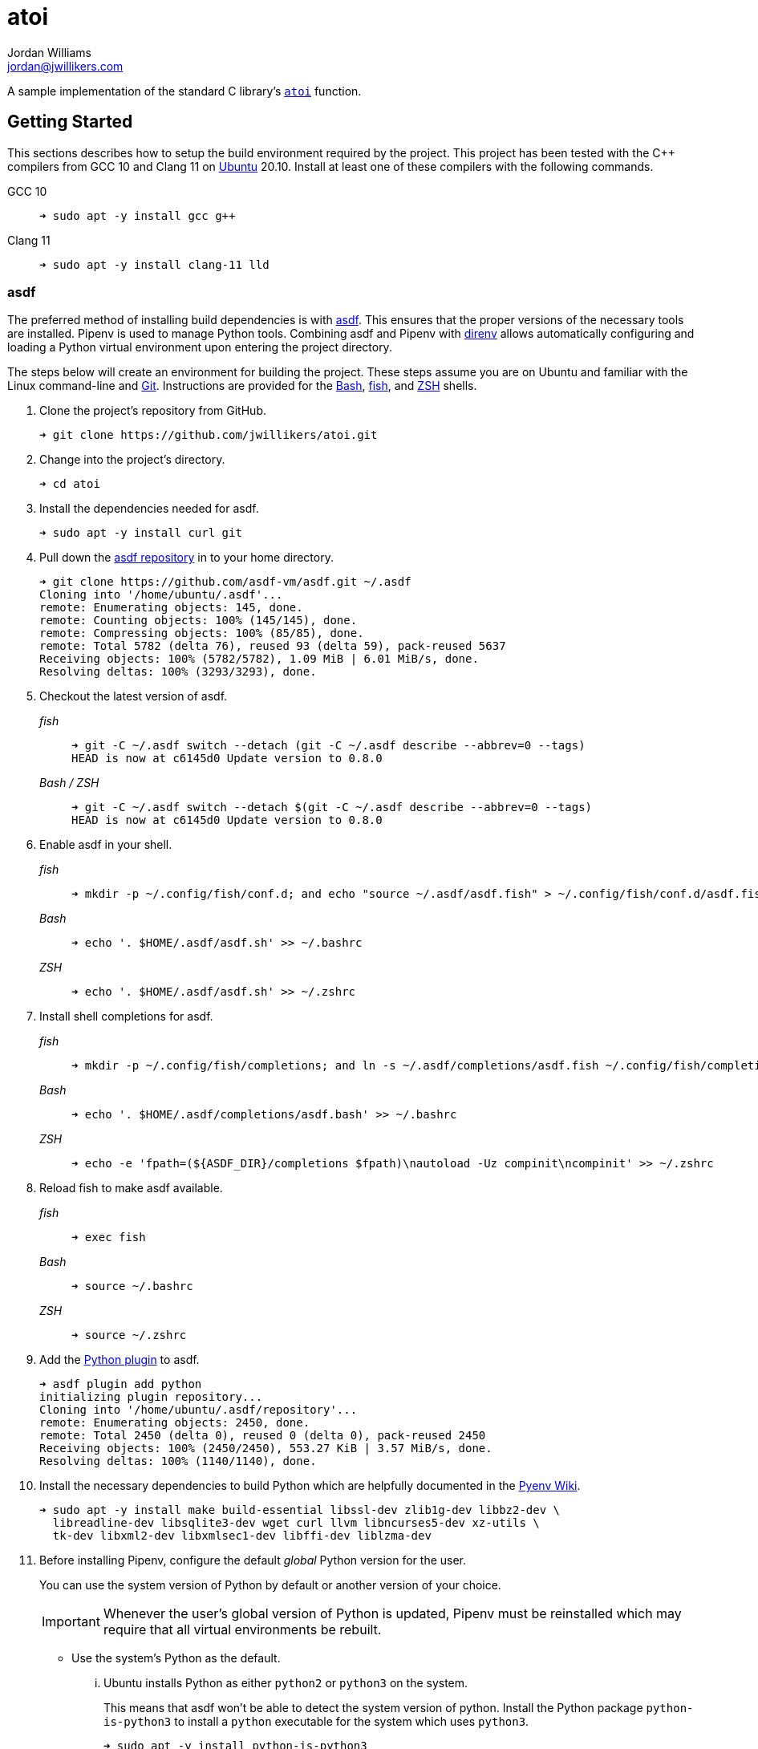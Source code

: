 = atoi
Jordan Williams <jordan@jwillikers.com>
:experimental:
:icons: font
ifdef::env-github[]
:tip-caption: :bulb:
:note-caption: :information_source:
:important-caption: :heavy_exclamation_mark:
:caution-caption: :fire:
:warning-caption: :warning:
endif::[]

A sample implementation of the standard C library's https://en.cppreference.com/w/cpp/string/byte/atoi[`atoi`] function.

== Getting Started

This sections describes how to setup the build environment required by the project.
This project has been tested with the {cpp} compilers from GCC 10 and Clang 11 on https://ubuntu.com/[Ubuntu] 20.10.
Install at least one of these compilers with the following commands.

GCC 10::
+
[source,sh]
----
➜ sudo apt -y install gcc g++
----

Clang 11::
+
[source,sh]
----
➜ sudo apt -y install clang-11 lld
----

=== asdf

The preferred method of installing build dependencies is with https://asdf-vm.com/[asdf].
This ensures that the proper versions of the necessary tools are installed.
Pipenv is used to manage Python tools.
Combining asdf and Pipenv with https://direnv.net/[direnv] allows automatically configuring and loading a Python virtual environment upon entering the project directory.

The steps below will create an environment for building the project.
These steps assume you are on Ubuntu and familiar with the Linux command-line and https://git-scm.com/[Git].
Instructions are provided for the https://www.gnu.org/software/bash/[Bash], https://fishshell.com/[fish], and https://www.zsh.org/[ZSH] shells.

. Clone the project's repository from GitHub.
+
[source,sh]
----
➜ git clone https://github.com/jwillikers/atoi.git
----

. Change into the project's directory.
+
[source,sh]
----
➜ cd atoi
----

. Install the dependencies needed for asdf.
+
[source,sh]
----
➜ sudo apt -y install curl git
----

. Pull down the https://github.com/asdf-vm/asdf[asdf repository] in to your home directory.
+
[source,sh]
----
➜ git clone https://github.com/asdf-vm/asdf.git ~/.asdf
Cloning into '/home/ubuntu/.asdf'...
remote: Enumerating objects: 145, done.
remote: Counting objects: 100% (145/145), done.
remote: Compressing objects: 100% (85/85), done.
remote: Total 5782 (delta 76), reused 93 (delta 59), pack-reused 5637
Receiving objects: 100% (5782/5782), 1.09 MiB | 6.01 MiB/s, done.
Resolving deltas: 100% (3293/3293), done.
----

. Checkout the latest version of asdf.
+
--
_fish_::
+
[source,sh]
----
➜ git -C ~/.asdf switch --detach (git -C ~/.asdf describe --abbrev=0 --tags)
HEAD is now at c6145d0 Update version to 0.8.0
----

_Bash / ZSH_::
+
[source,bash]
----
➜ git -C ~/.asdf switch --detach $(git -C ~/.asdf describe --abbrev=0 --tags)
HEAD is now at c6145d0 Update version to 0.8.0
----
--

. Enable asdf in your shell.
+
--
_fish_::
+
[source,sh]
----
➜ mkdir -p ~/.config/fish/conf.d; and echo "source ~/.asdf/asdf.fish" > ~/.config/fish/conf.d/asdf.fish
----

_Bash_::
+
[source,bash]
----
➜ echo '. $HOME/.asdf/asdf.sh' >> ~/.bashrc
----

_ZSH_::
+
[source,zsh]
----
➜ echo '. $HOME/.asdf/asdf.sh' >> ~/.zshrc
----
--

. Install shell completions for asdf.
+
--
_fish_::
+
[source,sh]
----
➜ mkdir -p ~/.config/fish/completions; and ln -s ~/.asdf/completions/asdf.fish ~/.config/fish/completions
----

_Bash_::
+
[source,bash]
----
➜ echo '. $HOME/.asdf/completions/asdf.bash' >> ~/.bashrc
----

_ZSH_::
+
[source,zsh]
----
➜ echo -e 'fpath=(${ASDF_DIR}/completions $fpath)\nautoload -Uz compinit\ncompinit' >> ~/.zshrc
----
--

. Reload fish to make asdf available.
+
--
_fish_::
+
[source,sh]
----
➜ exec fish
----

_Bash_::
+
[source,bash]
----
➜ source ~/.bashrc
----

_ZSH_::
+
[source,zsh]
----
➜ source ~/.zshrc
----
--

. Add the https://github.com/danhper/asdf-python[Python plugin] to asdf.
+
[source,sh]
----
➜ asdf plugin add python
initializing plugin repository...
Cloning into '/home/ubuntu/.asdf/repository'...
remote: Enumerating objects: 2450, done.
remote: Total 2450 (delta 0), reused 0 (delta 0), pack-reused 2450
Receiving objects: 100% (2450/2450), 553.27 KiB | 3.57 MiB/s, done.
Resolving deltas: 100% (1140/1140), done.
----

. Install the necessary dependencies to build Python which are helpfully documented in the https://github.com/pyenv/pyenv/wiki#suggested-build-environment[Pyenv Wiki].
+
[source,sh]
----
➜ sudo apt -y install make build-essential libssl-dev zlib1g-dev libbz2-dev \
  libreadline-dev libsqlite3-dev wget curl llvm libncurses5-dev xz-utils \
  tk-dev libxml2-dev libxmlsec1-dev libffi-dev liblzma-dev
----

. Before installing Pipenv, configure the default _global_ Python version for the user.
+
--
You can use the system version of Python by default or another version of your choice.

IMPORTANT: Whenever the user's global version of Python is updated, Pipenv must be reinstalled which may require that all virtual environments be rebuilt.
--

** Use the system's Python as the default.

... Ubuntu installs Python as either `python2` or `python3` on the system.
+
--
This means that asdf won't be able to detect the system version of python.
Install the Python package `python-is-python3` to install a `python` executable for the system which uses `python3`.

[source,sh]
----
➜ sudo apt -y install python-is-python3
----
--

... Install pip and venv because they are not installed by default on Ubuntu.
+
[source,sh]
----
➜ sudo apt -y install python3-pip python3-venv
----

... Set the user's Python to the system-wide version.
+
[source,sh]
----
➜ asdf global python system
----

** Or, you can use another version of Python for your user such as the latest and greatest version.

... Build and install the latest version of Python.
+
[source,sh]
----
➜ asdf install python latest
----

... Set the user's Python to the latest version available at this time.
+
--
_fish_::
+
[source,sh]
----
➜ asdf global python (asdf latest python)
----

_Bash / ZSH_::
+
[source,bash]
----
➜ asdf global python $(asdf latest python)
----
--

. Install https://pipxproject.github.io/pipx/[pipx] for installing Pipenv in an isolated environment.
+
[source,sh]
----
➜ python -m pip install --user pipx
Collecting pipx
  Downloading pipx-0.15.6.0-py3-none-any.whl (43 kB)
     |████████████████████████████████| 43 kB 636 kB/s
Collecting argcomplete<2.0,>=1.9.4
  Downloading argcomplete-1.12.1-py2.py3-none-any.whl (38 kB)
Collecting packaging>=20.0
  Downloading packaging-20.4-py2.py3-none-any.whl (37 kB)
Collecting userpath>=1.4.1
  Downloading userpath-1.4.1-py2.py3-none-any.whl (14 kB)
Collecting pyparsing>=2.0.2
  Downloading pyparsing-2.4.7-py2.py3-none-any.whl (67 kB)
     |████████████████████████████████| 67 kB 1.4 MB/s
Requirement already satisfied: six in /usr/lib/python3/dist-packages (from packaging>=20.0->pipx) (1.14.0)
Requirement already satisfied: click in /usr/lib/python3/dist-packages (from userpath>=1.4.1->pipx) (7.0)
Requirement already satisfied: distro; platform_system == "Linux" in /usr/lib/python3/dist-packages (from userpath>=1.4.1->pipx) (1.4.0)
Installing collected packages: argcomplete, pyparsing, packaging, userpath, pipx
  WARNING: The script userpath is installed in '/home/ubuntu/.local/bin' which is not on PATH.
  Consider adding this directory to PATH or, if you prefer to suppress this warning, use --no-warn-script-location.
  WARNING: The script pipx is installed in '/home/ubuntu/.local/bin' which is not on PATH.
  Consider adding this directory to PATH or, if you prefer to suppress this warning, use --no-warn-script-location.
Successfully installed argcomplete-1.12.1 packaging-20.4 pipx-0.15.6.0 pyparsing-2.4.7 userpath-1.4.1
----

. Add the directory where pip installs executables for the local user to `PATH`.
+
[source,sh]
----
➜ python -m pipx ensurepath
Success! Added /home/ubuntu/.local/bin to the PATH environment
    variable.
/home/ubuntu/.local/bin has been been added to PATH, but you need to
    open a new terminal or re-login for this PATH change to take
    effect.

Consider adding shell completions for pipx. Run 'pipx completions' for
instructions.

You will need to open a new terminal or re-login for the PATH changes
to take effect.

Otherwise pipx is ready to go! ✨ 🌟 ✨
----

. To make executables installed by pipx available, reload your shell.
+
--
_fish_::
+
[source,sh]
----
➜ exec fish
----

_Bash_::
+
[source,bash]
----
➜ source ~/.bashrc
----

_ZSH_::
+
[source,zsh]
----
➜ source ~/.zshrc
----
--

. Install Pipenv.
+
[source,sh]
----
➜ python -m pipx install pipenv
  installed package pipenv 2020.8.13, Python 3.8.5
  These apps are now globally available
    - pipenv
    - pipenv-resolver
done! ✨ 🌟 ✨
----

. Add completions for Pipenv to your shell.
+
--
_fish_::
+
[source,sh]
----
➜ echo "eval (pipenv --completion)" > ~/.config/fish/completions/pipenv.fish
----

_Bash_::
+
[source,bash]
----
➜ echo 'eval "$(pipenv --completion)"' >> ~/.bashrc
----

_ZSH_::
+
[source,zsh]
----
➜ echo 'eval "$(pipenv --completion)"' >> ~/.zshrc
----
--

. Add the asdf ccache plugin.
+
[source,sh]
----
➜ asdf plugin add ccache
----

. Add the asdf CMake plugin.
+
[source,sh]
----
➜ asdf plugin add cmake
----

. Add the asdf direnv plugin.
+
[source,sh]
----
➜ asdf plugin add direnv
----

. Add the asdf Ninja plugin.
+
[source,sh]
----
➜ asdf plugin add ninja
----

. Integrate direnv with your shell.
+
--
_fish_::
+
[source,sh]
----
➜ mkdir -p ~/.config/fish/conf.d; \
  and echo "asdf exec direnv hook fish | source" > ~/.config/fish/conf.d/direnv.fish
----

_Bash_::
+
[source,bash]
----
➜ echo 'eval "$(asdf exec direnv hook bash)"' >> ~/.bashrc
----

_ZSH_::
+
[source,zsh]
----
➜ echo 'eval "$(asdf exec direnv hook zsh)"' >> ~/.zshrc
----
--

. Make the asdf feature, i.e. the command `use asdf`, available in direnv.
+
--
_fish_::
+
[source,sh]
----
➜ mkdir -p ~/.config/direnv; \
  and echo 'source "$(asdf direnv hook asdf)"' >> ~/.config/direnv/direnvrc
----

_Bash / ZSH_::
+
[source,bash]
----
➜ mkdir -p ~/.config/direnv; \
  echo 'source "$(asdf direnv hook asdf)"' >> ~/.config/direnv/direnvrc
----

NOTE: The `direnvrc` file should only use Bash syntax.
--

. Install the project's asdf dependencies.
+
[source,sh]
----
➜ asdf install
----

. Allow direnv to alter the environment for the project directory.
+
[source,sh]
----
➜ direnv allow
----

== Build

When using a single configuration generator with CMake, set the appropriate build type when configuring the build.
Likely, this build type will be either _Debug_ or _Release_, both of which are enumerated below in addition to using either GCC 10 or Clang 11.
These examples also enable several helpful options to improve performance of the build and the resulting binaries.
These examples assume you are in the top-level directory of the project.

Release::
+
--
Configure a release build in the aptly named _build_ directory like so.

GCC::
+
[source,sh]
----
➜ cmake \
  -GNinja \
  -DCMAKE_BUILD_TYPE=Release \
  -DCMAKE_UNITY_BUILD=yes \
  -DCMAKE_EXE_LINKER_FLAGS="-fuse-ld=gold" \
  -DCMAKE_MODULE_LINKER_FLAGS="-fuse-ld=gold" \
  -DCMAKE_SHARED_LINKER_FLAGS="-fuse-ld=gold" \
  -DCMAKE_INTERPROCEDURAL_OPTIMIZATION=yes \
  -B build -S .
----

Clang 11::
+
--
[source,sh]
----
➜ cmake \
  -GNinja \
  -DCMAKE_C_COMPILER=/usr/bin/clang-11 \
  -DCMAKE_CXX_COMPILER=/usr/bin/clang++-11 \
  -DCMAKE_BUILD_TYPE=Release \
  -DCMAKE_UNITY_BUILD=yes \
  -DCMAKE_EXE_LINKER_FLAGS="-fuse-ld=lld" \
  -DCMAKE_MODULE_LINKER_FLAGS="-fuse-ld=lld" \
  -DCMAKE_SHARED_LINKER_FLAGS="-fuse-ld=lld" \
  -DCMAKE_INTERPROCEDURAL_OPTIMIZATION:BOOL=yes \
  -B build -S .
----

NOTE: On Ubuntu 20.10, Clang 11 compiler front-ends are installed with the suffix `-11`.
--
--

Debug::
+
--
To build in debug mode, set the build type appropriately, and enable `-gsplit-dwarf` while you're at it.

GCC::
+
[source,sh]
----
➜ cmake \
  -GNinja \
  -DCMAKE_BUILD_TYPE=Debug \
  -DCMAKE_UNITY_BUILD=yes \
  -DCMAKE_EXE_LINKER_FLAGS="-fuse-ld=gold" \
  -DCMAKE_MODULE_LINKER_FLAGS="-fuse-ld=gold" \
  -DCMAKE_SHARED_LINKER_FLAGS="-fuse-ld=gold" \
  -DCMAKE_C_FLAGS_DEBUG="-gsplit-dwarf" \
  -DCMAKE_CXX_FLAGS_DEBUG="-gsplit-dwarf" \
  -B build -S .
----

Clang 11::
+
[source,sh]
----
➜ cmake \
  -GNinja \
  -DCMAKE_C_COMPILER=/usr/bin/clang-11 \
  -DCMAKE_CXX_COMPILER=/usr/bin/clang++-11 \
  -DCMAKE_BUILD_TYPE=Debug \
  -DCMAKE_UNITY_BUILD=yes \
  -DCMAKE_EXE_LINKER_FLAGS="-fuse-ld=lld" \
  -DCMAKE_MODULE_LINKER_FLAGS="-fuse-ld=lld" \
  -DCMAKE_SHARED_LINKER_FLAGS="-fuse-ld=lld" \
  -DCMAKE_C_FLAGS_DEBUG="-gsplit-dwarf" \
  -DCMAKE_CXX_FLAGS_DEBUG="-gsplit-dwarf" \
  -B build -S .
----
--

Then build.

[source,sh]
----
➜ cmake --build build
----

=== Google Sanitizers

Support for Google Sanitizers is provided by the https://github.com/StableCoder/cmake-scripts[cmake-scripts] project.
Set the `USE_SANITIZER` CMake variable to an appropriate value as documented https://github.com/StableCoder/cmake-scripts#sanitizer-builds-sanitizerscmake[here].

Use the Address sanitizer like so.

[source,sh]
----
➜ cmake -DUSE_SANITIZER=Address -B build -S .
----

== Test

Unit tests use https://github.com/boost-ext/ut[[Boost::ext\].μt] and are written in {cpp}.
The unit tests can be run with https://cmake.org/cmake/help/latest/module/CTest.html[CTest].

. Change in to the build directory.
+
[source,sh]
----
➜ cd build
----

. Run the tests by executing the `ctest` executable.

[source,sh]
----
➜ ctest
----

== Format

The https://clang.llvm.org/docs/ClangFormat.html[clang-format] and https://cmake-format.readthedocs.io/en/latest/cmake-format.html[cmake-format] tools are used to format the source code files.
The https://github.com/TheLartians/Format.cmake[Format.cmake] module provides build targets to simplify the use of these tools.

Format the all source files by building the CMake target `fix-format`.

[source,sh]
----
➜ cmake --build build --target fix-format
----

== Contributing

Contributions in the form of issues, feedback, and even pull requests are welcome.
Make sure to adhere to the project's link:CODE_OF_CONDUCT.adoc[Code of Conduct].

== Open Source Software

This project is built on the hard work of countless open source contributors.
Several of these projects are enumerated below.

* https://asciidoctor.org/[Asciidoctor]
* https://asdf-vm.com/#/[asdf]
* https://github.com/asdf-community/asdf-direnv[asdf-direnv]
* https://github.com/boost-ext/ut[[Boost::ext\].μt]
* https://ccache.dev/[ccache]
* https://github.com/TheLartians/Ccache.cmake[Ccache.cmake]
* https://clang.llvm.org/extra/clang-tidy/[Clang-Tidy]
* https://clang.llvm.org/docs/ClangFormat.html[ClangFormat]
* https://cmake.org/[CMake]
* https://cmake-format.readthedocs.io/en/latest/index.html[cmakelang]
* https://github.com/StableCoder/cmake-scripts[CMake Scripts]
* https://direnv.net/[direnv]
* https://git-scm.com/[Git]
* https://github.com/TheLartians/ModernCppStarter[ModernCppStarter]
* https://ninja-build.org/[Ninja]
* https://rouge.jneen.net/[Rouge]
* https://www.ruby-lang.org/en/[Ruby]

== Code of Conduct

The project's Code of Conduct is available in the link:CODE_OF_CONDUCT.adoc[] file.

== License

This repository is licensed under the https://www.gnu.org/licenses/gpl-3.0.html[GPLv3], available in the link:LICENSE.adoc[] file.

© 2020 Jordan Williams

== Authors

mailto:{email}[{author}]
